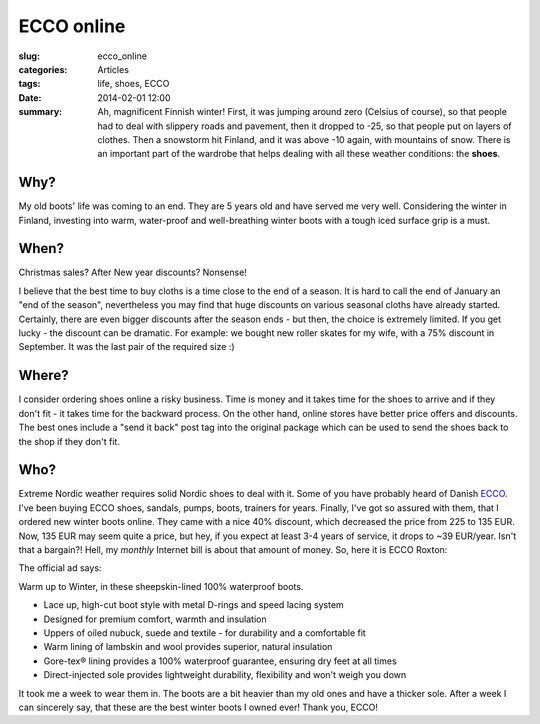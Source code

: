 ECCO online
===========

:slug: ecco_online
:categories: Articles
:tags: life, shoes, ECCO
:date: 2014-02-01 12:00

:summary: Ah, magnificent Finnish winter! First, it was jumping around zero (Celsius of course), so that people had to deal with slippery roads and pavement, then it dropped to -25, so that people put on layers of clothes. Then a snowstorm hit Finland, and it was above -10 again, with mountains of snow. There is an important part of the wardrobe that helps dealing with all these weather conditions: the **shoes**.

Why?
----
My old boots' life was coming to an end. They are 5 years old and
have served me very well. Considering the winter in Finland, investing
into warm, water-proof and well-breathing winter boots with a tough
iced surface grip is a must.


When?
-----
Christmas sales? After New year discounts? Nonsense!

I believe that the best time to buy cloths is a time close to the end
of a season. It is hard to call the end of January an "end of the season",
nevertheless you may find that huge discounts on various seasonal cloths
have already started. Certainly, there are even bigger discounts after
the season ends - but then, the choice is extremely limited.
If you get lucky - the discount can be dramatic. For example: we bought
new roller skates for my wife, with a 75% discount in September. It
was the last pair of the required size :)


Where?
------

I consider ordering shoes online a risky business. Time is money and it
takes time for the shoes to arrive and if they don't fit - it takes
time for the backward process.
On the other hand, online stores have better price offers and discounts.
The best ones include a "send it back" post tag into the original package
which can be used to send the shoes back to the shop if they don't fit.



Who?
----

Extreme Nordic weather requires solid Nordic shoes to deal with it.
Some of you have probably heard of Danish ECCO_. I've been buying ECCO shoes,
sandals, pumps, boots, trainers for years. Finally, I've got so assured
with them, that I ordered new winter boots online. They came with a nice
40% discount, which decreased the price from 225 to 135 EUR. Now, 135 EUR
may seem quite a price, but hey, if you expect at least 3-4 years of
service, it drops to ~39 EUR/year. Isn't that a bargain?! Hell, my *monthly*
Internet bill is about that amount of money. So, here it is ECCO Roxton:

.. image:: {static}/images/roxton.jpg
   :align: center
   :alt: ecco roxton

The official ad says:

Warm up to Winter, in these sheepskin-lined 100% waterproof boots.

* Lace up, high-cut boot style with metal D-rings and speed lacing system
* Designed for premium comfort, warmth and insulation
* Uppers of oiled nubuck, suede and textile - for durability and a comfortable fit
* Warm lining of lambskin and wool provides superior, natural insulation
* Gore-tex® lining provides a 100% waterproof guarantee, ensuring dry feet at all times
* Direct-injected sole provides lightweight durability, flexibility and won't weigh you down

It took me a week to wear them in. The boots are a bit heavier than my
old ones and have a thicker sole. After a week I can sincerely say, that
these are the best winter boots I owned ever! Thank you, ECCO!



.. _ECCO: http://ecco.com/
